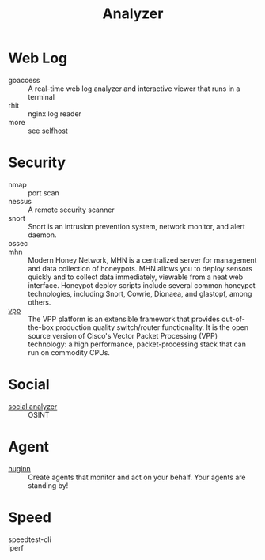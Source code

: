 #+title: Analyzer

* Web Log
  - goaccess :: A real-time web log analyzer and interactive viewer that runs in a terminal
  - rhit :: nginx log reader
  - more :: see [[file:service.org::#selfhost][selfhost]]

* Security
  - nmap :: port scan
  - nessus :: A remote security scanner
  - snort :: Snort is an intrusion prevention system, network monitor, and alert
    daemon.
  - ossec ::
  - mhn :: Modern Honey Network, MHN is a centralized server for management and
    data collection of honeypots. MHN allows you to deploy sensors quickly and
    to collect data immediately, viewable from a neat web interface. Honeypot
    deploy scripts include several common honeypot technologies, including
    Snort, Cowrie, Dionaea, and glastopf, among others.
  - [[https://github.com/FDio/vpp][vpp]] :: The VPP platform is an extensible framework that provides
    out-of-the-box production quality switch/router functionality. It is the
    open source version of Cisco's Vector Packet Processing (VPP) technology: a
    high performance, packet-processing stack that can run on commodity CPUs.

* Social
  - [[https://github.com/qeeqbox/social-analyzer][social analyzer]] :: OSINT
* Agent
  - [[https://github.com/huginn/huginn][huginn]] :: Create agents that monitor and act on your behalf. Your agents are standing by!
* Speed
  - speedtest-cli ::
  - iperf ::
